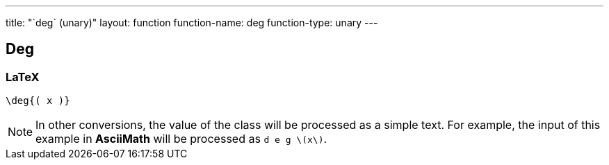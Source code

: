 ---
title: "`deg` (unary)"
layout: function
function-name: deg
function-type: unary
---

[[deg]]
== Deg

=== LaTeX

[source,latex]
----
\deg{( x )}
----


NOTE: In other conversions, the value of the class will be processed as a simple text. For example, the input of this example in *AsciiMath* will be processed as `d e g \(x\)`.
